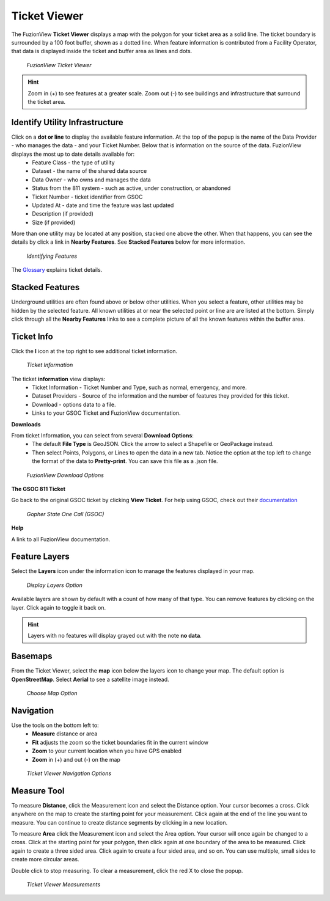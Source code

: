 Ticket Viewer
==============

The FuzionView **Ticket Viewer** displays a map with the polygon for your ticket area as a solid line. The ticket boundary is surrounded by a 100 foot buffer, shown as a dotted line. When feature information is contributed from a Facility Operator, that data is displayed inside the ticket and buffer area as lines and dots.

.. figure:: /_static/T-TicketViewer1.png
   :alt: The FuzionView Ticket Viewer
   :class: with-border
   
   *FuzionView Ticket Viewer*

.. hint::
   Zoom in (+) to see features at a greater scale. Zoom out (-) to see buildings and infrastructure that surround the ticket area.

Identify Utility Infrastructure
--------------------------------

Click on a **dot or line** to display the available feature information. At the top of the popup is the name of the Data Provider - who manages the data - and your Ticket Number. Below that is information on the source of the data. FuzionView displays the most up to date details available for:
  * Feature Class - the type of utility
  * Dataset - the name of the shared data source
  * Data Owner - who owns and manages the data
  * Status from the 811 system - such as active, under construction, or abandoned
  * Ticket Number - ticket identifier from GSOC
  * Updated At - date and time the feature was last updated
  * Description (if provided)
  * Size (if provided)
  

More than one utility may be located at any position, stacked one above the other. When that happens, you can see the details by click a link in **Nearby Features**.
See **Stacked Features** below for more information.

.. figure:: /_static/T-Identify1.png
   :alt: Information about the selected object
   :class: with-border
   
   *Identifying Features*

The `Glossary <https://uumpt.sharedgeo.net/docs/PrepFV.html#definitions-and-schema#>`_ explains ticket details.

Stacked Features
------------------

Underground utilities are often found above or below other utilities. When you select a feature, other utilities may be hidden by the selected feature. All known utilities at or near the selected point or line are are listed at the bottom. Simply click through all the **Nearby Features** links to see a complete picture of all the known features within the buffer area.

Ticket Info
------------

Click the **I** icon at the top right to see additional ticket information.

.. figure:: /_static/T-TicketInfo1.png
   :alt: Ticket Information
   :class: with-border
   
   *Ticket Information*

The ticket **information** view displays:
   * Ticket Information - Ticket Number and Type, such as normal, emergency, and more.
   * Dataset Providers - Source of the information and the number of features they provided for this ticket.
   * Download - options data to a file.
   * Links to your GSOC Ticket and FuzionView documentation.

**Downloads**

From ticket Information, you can select from several **Download Options**:
 * The default **File Type** is GeoJSON. Click the arrow to select a Shapefile or GeoPackage instead.
 * Then select Points, Polygons, or Lines to open the data in a new tab. Notice the option at the top left to change the format of the data to **Pretty-print**. You can save this file as a .json file.

.. figure:: /_static/T-Downloads1.png
   :alt: Download Options
   :class: with-border
   
   *FuzionView Download Options*

**The GSOC 811 Ticket**

Go back to the original GSOC ticket by clicking **View Ticket**. For help using GSOC, check out their `documentation <https://www.gopherstateonecall.org/resources/downloads#iticVideos>`_ 

.. figure:: /_static/T-GSOC1.png
   :alt: Gopher State One Call
   :class: with-border
   
   *Gopher State One Call (GSOC)*

**Help**

A link to all FuzionView documentation.


Feature Layers
---------------

Select the **Layers** icon under the information icon to manage the features displayed in your map. 

.. figure:: /_static/T-Layers1.png
   :alt: Ticket Layers
   :class: with-border
   
   *Display Layers Option*

Available layers are shown by default with a count of how many of that type. You can remove features by clicking on the layer. Click again to toggle it back on. 

.. hint::
   Layers with no features will display grayed out with the note **no data**.

Basemaps
----------

From the Ticket Viewer, select the **map** icon below the layers icon to change your map. 
The default option is **OpenStreetMap**. Select **Aerial** to see a satellite image instead. 

.. figure:: /_static/T-Basemaps1.png
   :alt: Map Options
   :class: with-border

   *Choose Map Option*

Navigation
------------

Use the tools on the bottom left to:
 * **Measure** distance or area 
 * **Fit** adjusts the zoom so the ticket boundaries fit in the current window 
 * **Zoom** to your current location when you have GPS enabled
 * **Zoom** in (+) and out (-) on the map

.. figure:: /_static/T-NavigationIcons-manual.png
   :alt: Ticket Viewer Map Tools
   :class: with-border
   
   *Ticket Viewer Navigation Options*


Measure Tool
--------------

To measure **Distance**, click the Measurement icon and select the Distance option. Your cursor becomes a cross. Click anywhere on the map to create the starting point for your measurement. Click again at the end of the line you want to measure. You can continue to create distance segments by clicking in a new location. 


To measure **Area** click the Measurement icon and select the Area option. Your cursor will once again be changed to a cross. Click at the starting point for your polygon, then click again at one boundary of the area to be measured. Click again to create a three sided area. Click again to create a four sided area, and so on. You can use multiple, small sides to create more circular areas.

Double click to stop measuring. To clear a measurement, click the red X to close the popup. 

.. figure:: /_static/T-Measurement1-manual.png
   :alt: Distance and Area measurements
   :class: with-border
   
   *Ticket Viewer Measurements*
